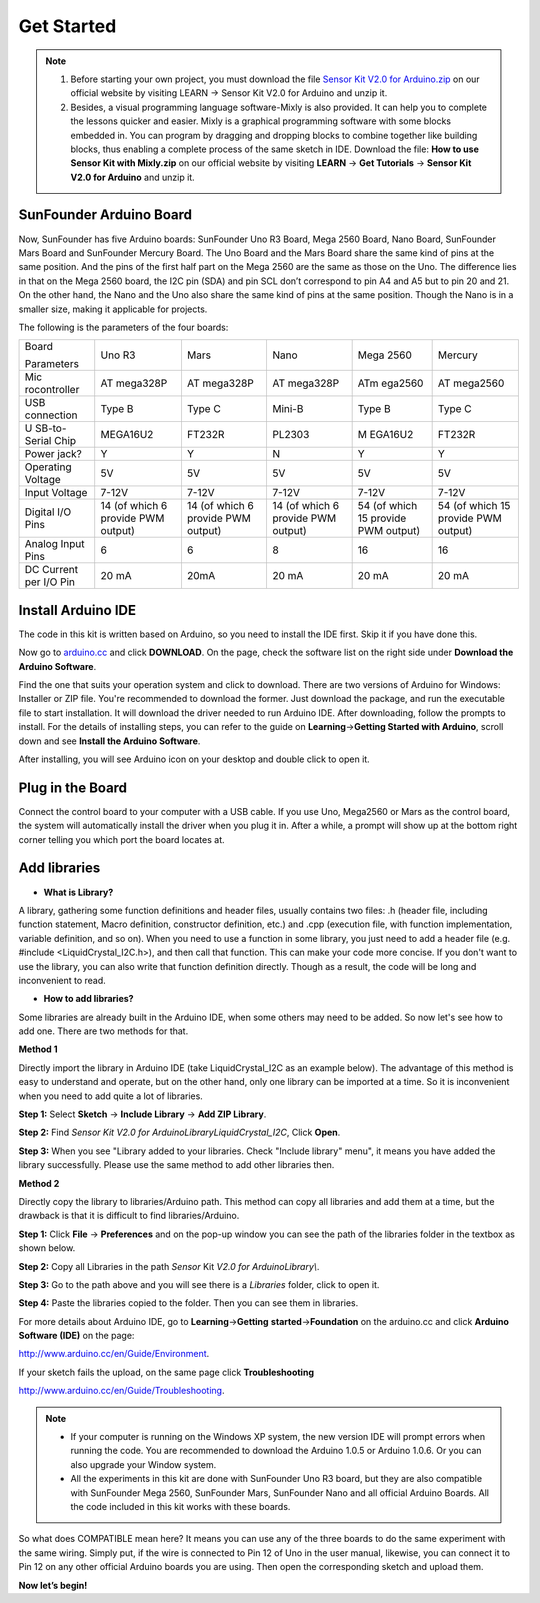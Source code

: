 Get Started
=============

.. note::
    1) Before starting your own project, you must download the file `Sensor Kit V2.0 for Arduino.zip <https://drive.google.com/file/d/1Fy88ikH1sagteuxBZaaE4dZ7XdAdr1pf/view?usp=sharing>`_ on our official website by visiting LEARN -> Sensor Kit V2.0 for Arduino and unzip it.

    2) Besides, a visual programming language software-Mixly is also
       provided. It can help you to complete the lessons quicker and easier.
       Mixly is a graphical programming software with some blocks embedded
       in. You can program by dragging and dropping blocks to combine
       together like building blocks, thus enabling a complete process of
       the same sketch in IDE. Download the file: **How to use Sensor Kit
       with Mixly.zip** on our official website by visiting **LEARN** ->
       **Get Tutorials** -> **Sensor Kit V2.0 for Arduino** and unzip it.
	   
SunFounder Arduino Board 
---------------------------

.. image:: media/image51.jpeg

Now, SunFounder has five Arduino boards: SunFounder Uno R3 Board, Mega 2560 Board, Nano Board, SunFounder Mars Board and SunFounder Mercury Board. The Uno Board and the Mars Board share the same kind of pins at the same position. And the pins of the first half part on the Mega 2560 are the same as those on the Uno. The difference lies in that on the Mega 2560 board, the I2C pin (SDA) and pin SCL don’t correspond to pin A4 and A5 but to pin 20 and 21. On the other hand, the Nano and the Uno also share the same kind of pins at the same position. Though the Nano is in a smaller size, making it applicable for projects.

The following is the parameters of the four boards:

+--------------+----------+----------+----------+---------+----------+
| Board        | Uno R3   | Mars     | Nano     | Mega    | Mercury  |
|              |          |          |          | 2560    |          |
| Parameters   |          |          |          |         |          |
+--------------+----------+----------+----------+---------+----------+
| Mic          | AT       | AT       | AT       | ATm     | AT       |
| rocontroller | mega328P | mega328P | mega328P | ega2560 | mega2560 |
+--------------+----------+----------+----------+---------+----------+
| USB          | Type B   | Type C   | Mini-B   | Type B  | Type C   |
| connection   |          |          |          |         |          |
+--------------+----------+----------+----------+---------+----------+
| U            | MEGA16U2 | FT232R   | PL2303   | M       | FT232R   |
| SB-to-Serial |          |          |          | EGA16U2 |          |
| Chip         |          |          |          |         |          |
+--------------+----------+----------+----------+---------+----------+
| Power jack?  | Y        | Y        | N        | Y       | Y        |
+--------------+----------+----------+----------+---------+----------+
| Operating    | 5V       | 5V       | 5V       | 5V      | 5V       |
| Voltage      |          |          |          |         |          |
+--------------+----------+----------+----------+---------+----------+
| Input        | 7-12V    | 7-12V    | 7-12V    | 7-12V   | 7-12V    |
| Voltage      |          |          |          |         |          |
+--------------+----------+----------+----------+---------+----------+
| Digital I/O  | 14 (of   | 14 (of   | 14 (of   | 54 (of  | 54 (of   |
| Pins         | which 6  | which 6  | which 6  | which   | which 15 |
|              | provide  | provide  | provide  | 15      | provide  |
|              | PWM      | PWM      | PWM      | provide | PWM      |
|              | output)  | output)  | output)  | PWM     | output)  |
|              |          |          |          | output) |          |
+--------------+----------+----------+----------+---------+----------+
| Analog Input | 6        | 6        | 8        | 16      | 16       |
| Pins         |          |          |          |         |          |
+--------------+----------+----------+----------+---------+----------+
| DC Current   | 20 mA    | 20mA     | 20 mA    | 20 mA   | 20 mA    |
| per I/O Pin  |          |          |          |         |          |
+--------------+----------+----------+----------+---------+----------+

Install Arduino IDE 
----------------------

The code in this kit is written based on Arduino, so you need to install the IDE first. Skip it if you have done this.

Now go to `arduino.cc <http://www.arduino.cc>`__ and click **DOWNLOAD**.
On the page, check the software list on the right side under **Download
the Arduino Software**.

.. image:: media/image52.png

Find the one that suits your operation system and click to download.
There are two versions of Arduino for Windows: Installer or ZIP file.
You're recommended to download the former. Just download the package,
and run the executable file to start installation. It will download the
driver needed to run Arduino IDE. After downloading, follow the prompts
to install. For the details of installing steps, you can refer to the
guide on **Learning**->\ **Getting Started with Arduino**, scroll down
and see **Install the Arduino Software**.

After installing, you will see Arduino icon on your desktop and double
click to open it.

.. image:: media/image53.png

Plug in the Board
-------------------

Connect the control board to your computer with a USB cable. If you use
Uno, Mega2560 or Mars as the control board, the system will
automatically install the driver when you plug it in. After a while, a
prompt will show up at the bottom right corner telling you which port
the board locates at.

Add libraries
----------------

-  **What is Library?**

A library, gathering some function definitions and header files, usually
contains two files: .h (header file, including function statement, Macro
definition, constructor definition, etc.) and .cpp (execution file, with
function implementation, variable definition, and so on). When you need
to use a function in some library, you just need to add a header file
(e.g. #include <LiquidCrystal_I2C.h>), and then call that function. This
can make your code more concise. If you don't want to use the library,
you can also write that function definition directly. Though as a
result, the code will be long and inconvenient to read.

-  **How to add libraries?**

Some libraries are already built in the Arduino IDE, when some others
may need to be added. So now let's see how to add one. There are two
methods for that.

**Method 1**

Directly import the library in Arduino IDE (take LiquidCrystal_I2C as an
example below). The advantage of this method is easy to understand and
operate, but on the other hand, only one library can be imported at a
time. So it is inconvenient when you need to add quite a lot of
libraries.

**Step 1:** Select **Sketch** -> **Include Library** -> **Add ZIP
Library**.

.. image:: media/image54.png

**Step 2:** Find *Sensor Kit V2.0 for
Arduino\Library\LiquidCrystal_I2C*, Click **Open**.

.. image:: media/image55.png

**Step 3:** When you see \"Library added to your libraries. Check
\"Include library\" menu\", it means you have added the library
successfully. Please use the same method to add other libraries then.

.. image:: media/image56.png

**Method 2**

Directly copy the library to libraries/Arduino path. This method can
copy all libraries and add them at a time, but the drawback is that it
is difficult to find libraries/Arduino.

**Step 1:** Click **File** -> **Preferences** and on the pop-up window
you can see the path of the libraries folder in the textbox as shown
below.

.. image:: media/image57.png

**Step 2:** Copy all Libraries in the path *Sensor* Kit *V2.0 for
Arduino\Library\\*.

.. image:: media/image58.png

**Step 3:** Go to the path above and you will see there is a *Libraries*
folder, click to open it.

.. image:: media/image59.png

**Step 4:** Paste the libraries copied to the folder. Then you can see
them in libraries.

.. image:: media/image60.png

For more details about Arduino IDE, go to **Learning**->\ **Getting**
**started**->\ **Foundation** on the arduino.cc and click **Arduino
Software (IDE)** on the page:

http://www.arduino.cc/en/Guide/Environment.

If your sketch fails the upload, on the same page click
**Troubleshooting**

http://www.arduino.cc/en/Guide/Troubleshooting.

.. note:: 
   -  If your computer is running on the Windows XP system, the new version
      IDE will prompt errors when running the code. You are recommended to
      download the Arduino 1.0.5 or Arduino 1.0.6. Or you can also upgrade
      your Window system.

   -  All the experiments in this kit are done with SunFounder Uno R3
      board, but they are also compatible with SunFounder Mega 2560,
      SunFounder Mars, SunFounder Nano and all official Arduino Boards. All
      the code included in this kit works with these boards.



So what does COMPATIBLE mean here? It means you can use any of the
three boards to do the same experiment with the same wiring. Simply
put, if the wire is connected to Pin 12 of Uno in the user manual,
likewise, you can connect it to Pin 12 on any other official Arduino
boards you are using. Then open the corresponding sketch and upload
them.

**Now let’s begin!**